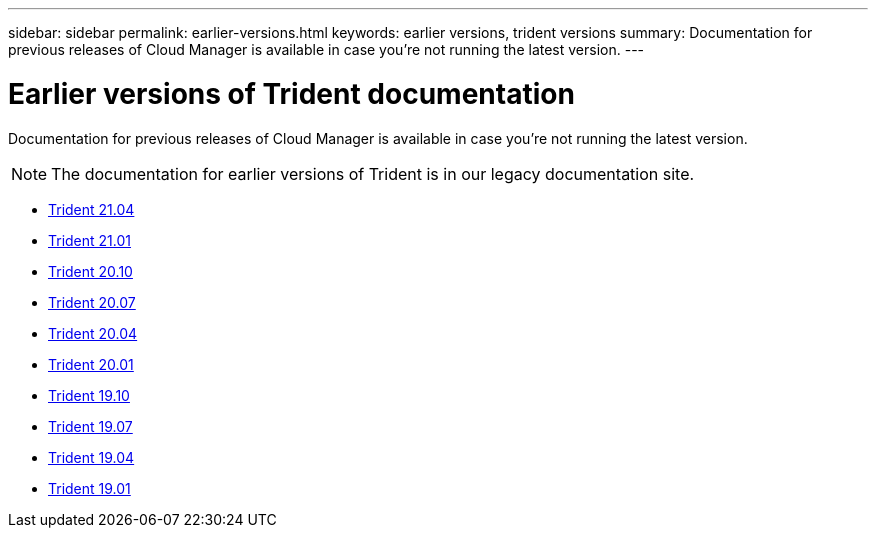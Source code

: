 ---
sidebar: sidebar
permalink: earlier-versions.html
keywords: earlier versions, trident versions
summary: Documentation for previous releases of Cloud Manager is available in case you’re not running the latest version.
---

= Earlier versions of Trident documentation
:hardbreaks:
:icons: font
:imagesdir: ../media/

[.lead]
Documentation for previous releases of Cloud Manager is available in case you’re not running the latest version.

NOTE: The documentation for earlier versions of Trident is in our legacy documentation site.

* https://netapp-trident.readthedocs.io/en/stable-v21.04/[Trident 21.04^]
* https://netapp-trident.readthedocs.io/en/stable-v21.01/[Trident 21.01^]
* https://netapp-trident.readthedocs.io/en/stable-v20.10/[Trident 20.10^]
* https://netapp-trident.readthedocs.io/en/stable-v20.07/[Trident 20.07^]
* https://netapp-trident.readthedocs.io/en/stable-v20.04/[Trident 20.04^]
* https://netapp-trident.readthedocs.io/en/stable-v20.01/[Trident 20.01^]
* https://netapp-trident.readthedocs.io/en/stable-v19.10/[Trident 19.10^]
* https://netapp-trident.readthedocs.io/en/stable-v19.07/[Trident 19.07^]
* https://netapp-trident.readthedocs.io/en/stable-v19.04/[Trident 19.04^]
* https://netapp-trident.readthedocs.io/en/stable-v19.01/[Trident 19.01^]
